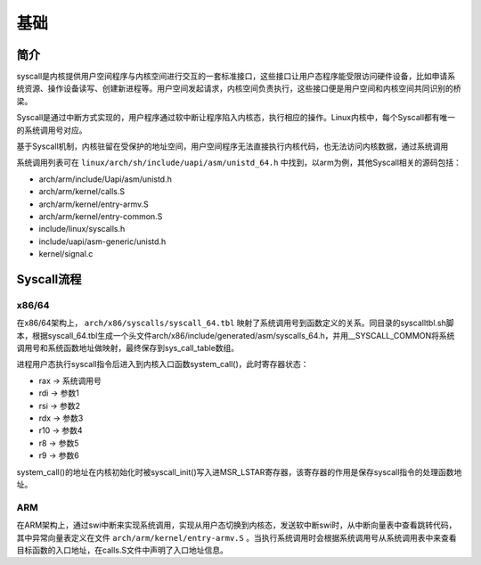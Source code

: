 基础
========================================

简介
----------------------------------------
syscall是内核提供用户空间程序与内核空间进行交互的一套标准接口，这些接口让用户态程序能受限访问硬件设备，比如申请系统资源、操作设备读写、创建新进程等。用户空间发起请求，内核空间负责执行，这些接口便是用户空间和内核空间共同识别的桥梁。

Syscall是通过中断方式实现的，用户程序通过软中断让程序陷入内核态，执行相应的操作。Linux内核中，每个Syscall都有唯一的系统调用号对应。

基于Syscall机制，内核驻留在受保护的地址空间，用户空间程序无法直接执行内核代码，也无法访问内核数据，通过系统调用

系统调用列表可在 ``linux/arch/sh/include/uapi/asm/unistd_64.h`` 中找到，以arm为例，其他Syscall相关的源码包括：

- arch/arm/include/Uapi/asm/unistd.h
- arch/arm/kernel/calls.S
- arch/arm/kernel/entry-armv.S
- arch/arm/kernel/entry-common.S
- include/linux/syscalls.h
- include/uapi/asm-generic/unistd.h
- kernel/signal.c

Syscall流程
----------------------------------------

x86/64
~~~~~~~~~~~~~~~~~~~~~~~~~~~~~~~~~~~~~~~~
在x86/64架构上， ``arch/x86/syscalls/syscall_64.tbl`` 映射了系统调用号到函数定义的关系。同目录的syscalltbl.sh脚本，根据syscall_64.tbl生成一个头文件arch/x86/include/generated/asm/syscalls_64.h，并用__SYSCALL_COMMON将系统调用号和系统函数地址做映射，最终保存到sys_call_table数组。

进程用户态执行syscall指令后进入到内核入口函数system_call()，此时寄存器状态：

- rax -> 系统调用号
- rdi -> 参数1
- rsi -> 参数2
- rdx -> 参数3
- r10 -> 参数4
- r8  -> 参数5
- r9  -> 参数6

system_call()的地址在内核初始化时被syscall_init()写入进MSR_LSTAR寄存器，该寄存器的作用是保存syscall指令的处理函数地址。

ARM
~~~~~~~~~~~~~~~~~~~~~~~~~~~~~~~~~~~~~~~~
在ARM架构上，通过swi中断来实现系统调用，实现从用户态切换到内核态，发送软中断swi时，从中断向量表中查看跳转代码，其中异常向量表定义在文件 ``arch/arm/kernel/entry-armv.S`` 。当执行系统调用时会根据系统调用号从系统调用表中来查看目标函数的入口地址，在calls.S文件中声明了入口地址信息。
